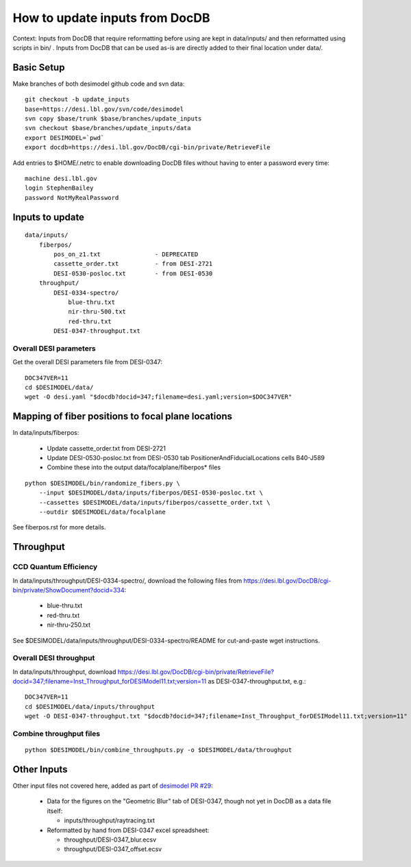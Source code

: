===============================
How to update inputs from DocDB
===============================

Context: Inputs from DocDB that require reformatting before using are kept
in data/inputs/ and then reformatted using scripts in bin/ .  Inputs from
DocDB that can be used as-is are directly added to their final location
under data/.

Basic Setup
===========

Make branches of both desimodel github code and svn data::

    git checkout -b update_inputs
    base=https://desi.lbl.gov/svn/code/desimodel
    svn copy $base/trunk $base/branches/update_inputs
    svn checkout $base/branches/update_inputs/data
    export DESIMODEL=`pwd`
    export docdb=https://desi.lbl.gov/DocDB/cgi-bin/private/RetrieveFile

Add entries to $HOME/.netrc to enable downloading DocDB files without
having to enter a password every time::

    machine desi.lbl.gov
    login StephenBailey
    password NotMyRealPassword

Inputs to update
================

::

    data/inputs/
        fiberpos/
            pos_on_z1.txt               - DEPRECATED
            cassette_order.txt          - from DESI-2721
            DESI-0530-posloc.txt        - from DESI-0530
        throughput/
            DESI-0334-spectro/
                blue-thru.txt
                nir-thru-500.txt
                red-thru.txt
            DESI-0347-throughput.txt


Overall DESI parameters
-----------------------

Get the overall DESI parameters file from DESI-0347::

    DOC347VER=11
    cd $DESIMODEL/data/
    wget -O desi.yaml "$docdb?docid=347;filename=desi.yaml;version=$DOC347VER"

Mapping of fiber positions to focal plane locations
===================================================

In data/inputs/fiberpos:

  * Update cassette_order.txt from DESI-2721
  * Update DESI-0530-posloc.txt from DESI-0530 tab
    PositionerAndFiducialLocations cells B40-J589
  * Combine these into the output data/focalplane/fiberpos* files

::

    python $DESIMODEL/bin/randomize_fibers.py \
        --input $DESIMODEL/data/inputs/fiberpos/DESI-0530-posloc.txt \
        --cassettes $DESIMODEL/data/inputs/fiberpos/cassette_order.txt \
        --outdir $DESIMODEL/data/focalplane

See fiberpos.rst for more details.

Throughput
==========

CCD Quantum Efficiency
----------------------

In data/inputs/throughput/DESI-0334-spectro/, download the following files
from https://desi.lbl.gov/DocDB/cgi-bin/private/ShowDocument?docid=334:

  * blue-thru.txt
  * red-thru.txt
  * nir-thru-250.txt

See $DESIMODEL/data/inputs/throughput/DESI-0334-spectro/README for cut-and-paste
wget instructions.

Overall DESI throughput
-----------------------

In data/inputs/throughput, download https://desi.lbl.gov/DocDB/cgi-bin/private/RetrieveFile?docid=347;filename=Inst_Throughput_forDESIModel11.txt;version=11
as DESI-0347-throughput.txt, e.g.::

    DOC347VER=11
    cd $DESIMODEL/data/inputs/throughput
    wget -O DESI-0347-throughput.txt "$docdb?docid=347;filename=Inst_Throughput_forDESIModel11.txt;version=11"

Combine throughput files
------------------------

::

  python $DESIMODEL/bin/combine_throughputs.py -o $DESIMODEL/data/throughput

Other Inputs
============

Other input files not covered here, added as part of
`desimodel PR #29 <https://github.com/desihub/desimodel/pull/29>`_:

  * Data for the figures on the "Geometric Blur" tab of DESI-0347,
    though not yet in DocDB as a data file itself:

    * inputs/throughput/raytracing.txt

  * Reformatted by hand from DESI-0347 excel spreadsheet:

    * throughput/DESI-0347_blur.ecsv
    * throughput/DESI-0347_offset.ecsv

